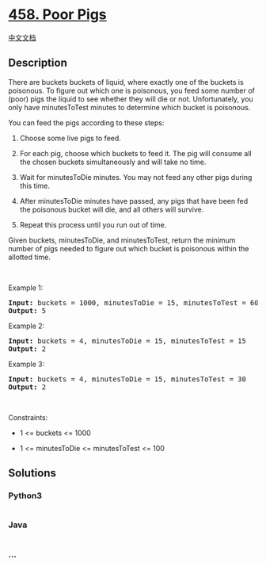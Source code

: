 * [[https://leetcode.com/problems/poor-pigs][458. Poor Pigs]]
  :PROPERTIES:
  :CUSTOM_ID: poor-pigs
  :END:
[[./solution/0400-0499/0458.Poor Pigs/README.org][中文文档]]

** Description
   :PROPERTIES:
   :CUSTOM_ID: description
   :END:

#+begin_html
  <p>
#+end_html

There are buckets buckets of liquid, where exactly one of the buckets is
poisonous. To figure out which one is poisonous, you feed some number of
(poor) pigs the liquid to see whether they will die or not.
Unfortunately, you only have minutesToTest minutes to determine which
bucket is poisonous.

#+begin_html
  </p>
#+end_html

#+begin_html
  <p>
#+end_html

You can feed the pigs according to these steps:

#+begin_html
  </p>
#+end_html

#+begin_html
  <ol>
#+end_html

#+begin_html
  <li>
#+end_html

Choose some live pigs to feed.

#+begin_html
  </li>
#+end_html

#+begin_html
  <li>
#+end_html

For each pig, choose which buckets to feed it. The pig will consume all
the chosen buckets simultaneously and will take no time.

#+begin_html
  </li>
#+end_html

#+begin_html
  <li>
#+end_html

Wait for minutesToDie minutes. You may not feed any other pigs during
this time.

#+begin_html
  </li>
#+end_html

#+begin_html
  <li>
#+end_html

After minutesToDie minutes have passed, any pigs that have been fed the
poisonous bucket will die, and all others will survive.

#+begin_html
  </li>
#+end_html

#+begin_html
  <li>
#+end_html

Repeat this process until you run out of time.

#+begin_html
  </li>
#+end_html

#+begin_html
  </ol>
#+end_html

#+begin_html
  <p>
#+end_html

Given buckets, minutesToDie, and minutesToTest, return the minimum
number of pigs needed to figure out which bucket is poisonous within the
allotted time.

#+begin_html
  </p>
#+end_html

#+begin_html
  <p>
#+end_html

 

#+begin_html
  </p>
#+end_html

#+begin_html
  <p>
#+end_html

Example 1:

#+begin_html
  </p>
#+end_html

#+begin_html
  <pre><strong>Input:</strong> buckets = 1000, minutesToDie = 15, minutesToTest = 60
  <strong>Output:</strong> 5
  </pre>
#+end_html

#+begin_html
  <p>
#+end_html

Example 2:

#+begin_html
  </p>
#+end_html

#+begin_html
  <pre><strong>Input:</strong> buckets = 4, minutesToDie = 15, minutesToTest = 15
  <strong>Output:</strong> 2
  </pre>
#+end_html

#+begin_html
  <p>
#+end_html

Example 3:

#+begin_html
  </p>
#+end_html

#+begin_html
  <pre><strong>Input:</strong> buckets = 4, minutesToDie = 15, minutesToTest = 30
  <strong>Output:</strong> 2
  </pre>
#+end_html

#+begin_html
  <p>
#+end_html

 

#+begin_html
  </p>
#+end_html

#+begin_html
  <p>
#+end_html

Constraints:

#+begin_html
  </p>
#+end_html

#+begin_html
  <ul>
#+end_html

#+begin_html
  <li>
#+end_html

1 <= buckets <= 1000

#+begin_html
  </li>
#+end_html

#+begin_html
  <li>
#+end_html

1 <= minutesToDie <= minutesToTest <= 100

#+begin_html
  </li>
#+end_html

#+begin_html
  </ul>
#+end_html

** Solutions
   :PROPERTIES:
   :CUSTOM_ID: solutions
   :END:

#+begin_html
  <!-- tabs:start -->
#+end_html

*** *Python3*
    :PROPERTIES:
    :CUSTOM_ID: python3
    :END:
#+begin_src python
#+end_src

*** *Java*
    :PROPERTIES:
    :CUSTOM_ID: java
    :END:
#+begin_src java
#+end_src

*** *...*
    :PROPERTIES:
    :CUSTOM_ID: section
    :END:
#+begin_example
#+end_example

#+begin_html
  <!-- tabs:end -->
#+end_html
